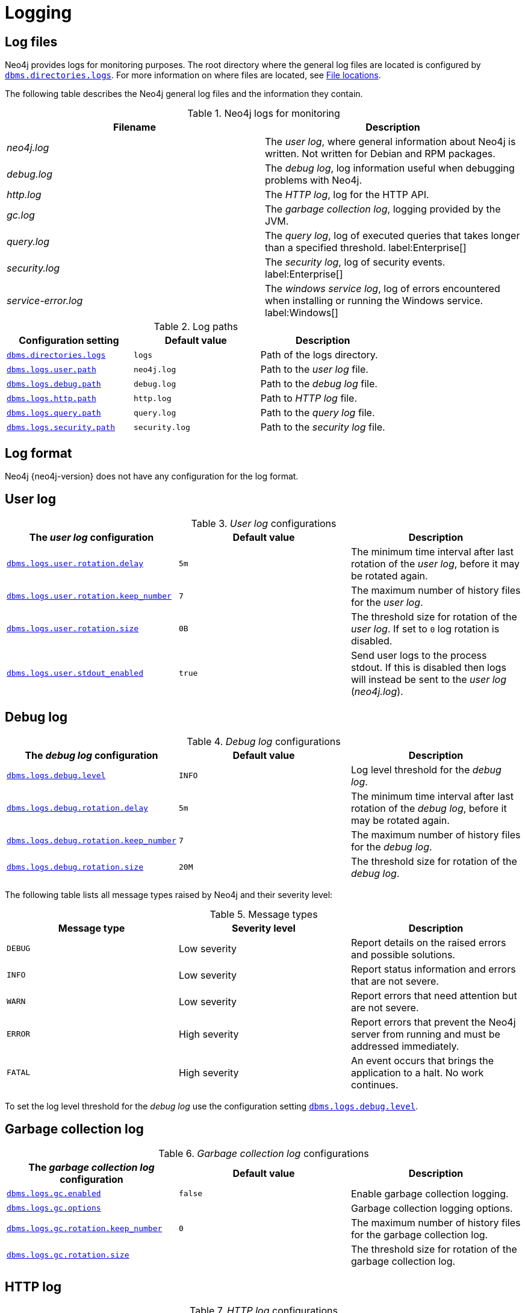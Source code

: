 [role=enterprise-edition]
[[logging]]
= Logging
:description: This section describes the logging mechanisms in Neo4j, including general log files, error messages, and severity levels. 

[role=enterprise-edition]
[[general-logging]]
== Log files

Neo4j provides logs for monitoring purposes.
The root directory where the general log files are located is configured by xref:reference/configuration-settings.adoc#config_dbms.directories.logs[`dbms.directories.logs`].
For more information on where files are located, see xref:configuration/file-locations.adoc[File locations].

The following table describes the Neo4j general log files and the information they contain.

.Neo4j logs for monitoring
[cols="2", options="header"]
|===
| Filename
| Description

| _neo4j.log_
a|
The _user log_, where general information about Neo4j is written.
Not written for Debian and RPM packages.

| _debug.log_
| The _debug log_, log information useful when debugging problems with Neo4j.

| _http.log_
| The _HTTP log_, log for the HTTP API.

| _gc.log_
| The _garbage collection log_, logging provided by the JVM.

| _query.log_
| The _query log_, log of executed queries that takes longer than a specified threshold. label:Enterprise[]

| _security.log_
| The _security log_, log of security events. label:Enterprise[]

| _service-error.log_
| The _windows service log_, log of errors encountered when installing or running the Windows service. label:Windows[]
|===

.Log paths
[cols="3", options="header"]
|===
| Configuration setting
| Default value
| Description

| xref:reference/configuration-settings.adoc#config_dbms.directories.logs[`dbms.directories.logs`]
| `logs`
| Path of the logs directory.

| xref:reference/configuration-settings.adoc#config_dbms.logs.user.path[`dbms.logs.user.path`]
| `neo4j.log`
| Path to the _user log_ file.

| xref:reference/configuration-settings.adoc#config_dbms.logs.debug.path[`dbms.logs.debug.path`]
| `debug.log`
| Path to the _debug log_ file.

| xref:reference/configuration-settings.adoc#config_dbms.logs.http.path[`dbms.logs.http.path`]
| `http.log`
| Path to _HTTP log_ file.

| xref:reference/configuration-settings.adoc#config_dbms.logs.query.path[`dbms.logs.query.path`]
| `query.log`
| Path to the _query log_ file.

| xref:reference/configuration-settings.adoc#config_dbms.logs.security.path[`dbms.logs.security.path`]
| `security.log`
| Path to the _security log_ file.
|===


[[general-logging-log-format]]
== Log format

Neo4j {neo4j-version} does not have any configuration for the log format.


[[user-log-file-configuration]]
== User log

._User log_ configurations
[cols="3", options="header"]
|===
| The _user log_ configuration
| Default value
| Description

| xref:reference/configuration-settings.adoc#config_dbms.logs.user.rotation.delay[`dbms.logs.user.rotation.delay`]
| `5m`
| The minimum time interval after last rotation of the _user log_, before it may be rotated again.

| xref:reference/configuration-settings.adoc#config_dbms.logs.user.rotation.keep_number[`dbms.logs.user.rotation.keep_number`]
| `7`
| The maximum number of history files for the _user log_.

| xref:reference/configuration-settings.adoc#config_dbms.logs.user.rotation.size[`dbms.logs.user.rotation.size`]
| `0B`
a|
The threshold size for rotation of the _user log_.
If set to `0` log rotation is disabled.

| xref:reference/configuration-settings.adoc#config_dbms.logs.user.stdout_enabled[`dbms.logs.user.stdout_enabled`]
| `true`
a|
Send user logs to the process stdout.
If this is disabled then logs will instead be sent to the _user log_ (_neo4j.log_).
|===


[[debug-log-file-configuration]]
== Debug log

._Debug log_ configurations
[cols="3", options="header"]
|===
| The _debug log_ configuration
| Default value
| Description

| xref:reference/configuration-settings.adoc#config_dbms.logs.debug.level[`dbms.logs.debug.level`]
| `INFO`
| Log level threshold for the _debug log_.

| xref:reference/configuration-settings.adoc#config_dbms.logs.debug.rotation.delay[`dbms.logs.debug.rotation.delay`]
| `5m`
| The minimum time interval after last rotation of the _debug log_, before it may be rotated again.

| xref:reference/configuration-settings.adoc#config_dbms.logs.debug.rotation.keep_number[`dbms.logs.debug.rotation.keep_number`]
| `7`
| The maximum number of history files for the _debug log_.

| xref:reference/configuration-settings.adoc#config_dbms.logs.debug.rotation.size[`dbms.logs.debug.rotation.size`]
| `20M`
| The threshold size for rotation of the _debug log_.
|===


The following table lists all message types raised by Neo4j and their severity level:

.Message types
[cols="3", options="header"]
|===
| Message type
| Severity level
| Description

| `DEBUG`
| Low severity
| Report details on the raised errors and possible solutions.

| `INFO`
| Low severity
| Report status information and errors that are not severe.

| `WARN`
| Low severity
| Report errors that need attention but are not severe.

| `ERROR`
| High severity
| Report errors that prevent the Neo4j server from running and must be addressed immediately.

| `FATAL`
| High severity
| An event occurs that brings the application to a halt. No work continues. 
|===

To set the log level threshold for the _debug log_ use the configuration setting xref:reference/configuration-settings.adoc#config_dbms.logs.debug.level[`dbms.logs.debug.level`].


[[garbage-collection-log-file-configuration]]
== Garbage collection log

._Garbage collection log_ configurations
[cols="3", options="header"]
|===
| The _garbage collection log_ configuration
| Default value
| Description

| xref:reference/configuration-settings.adoc#config_dbms.logs.gc.enabled[`dbms.logs.gc.enabled`]
| `false`
| Enable garbage collection logging.

| xref:reference/configuration-settings.adoc#config_dbms.logs.gc.options[`dbms.logs.gc.options`]
|
| Garbage collection logging options.

| xref:reference/configuration-settings.adoc#config_dbms.logs.gc.rotation.keep_number[`dbms.logs.gc.rotation.keep_number`]
| `0`
| The maximum number of history files for the garbage collection log.

| xref:reference/configuration-settings.adoc#config_dbms.logs.gc.rotation.size[`dbms.logs.gc.rotation.size`]
|
| The threshold size for rotation of the garbage collection log.
|===


[[general-logging-http-request-log-file-configuration]]
== HTTP log

._HTTP log_ configurations
[cols="3", options="header"]
|===
| The _HTTP log_ configuration
| Default value
| Description

| xref:reference/configuration-settings.adoc#config_dbms.logs.http.enabled[`dbms.logs.http.enabled`]
| `false`
| Enable HTTP logging.

| xref:reference/configuration-settings.adoc#config_dbms.logs.http.rotation.keep_number[`dbms.logs.http.rotation.keep_number`]
| `5`
| The maximum number of history files for the _HTTP log_.

| xref:reference/configuration-settings.adoc#config_dbms.logs.http.rotation.size[`dbms.logs.http.rotation.size`]
| `20M`
| The threshold size for rotation of the _HTTP log_.
|===


[role=enterprise-edition]
[[security-events-logging]]
== Security log

Neo4j provides security event logging that records all security events.

For native user management, the following actions are recorded:

* Login attempts - per default both successful and unsuccessful logins are recorded.
* All xref:authentication-authorization/access-control.adoc#auth-access-control-security[administration commands] run towards the system database.
* All xref:deprecated-security-procedures/enterprise-edition.adoc[security procedures] run towards the system database.

[[secutiry-log-config]]
=== Security log configuration

Rotation of the security events log can be configured in the _neo4j.conf_ configuration file.

The following configuration settings are available for the _security log_:

._Security log_ configurations
[cols="3", options="header"]
|===
| The _security log_ configuration
| Default value
| Description

| xref:reference/configuration-settings.adoc#config_dbms.logs.security.level[`dbms.logs.security.level`]
| `INFO`
| Security log level threshold.

| xref:reference/configuration-settings.adoc#config_dbms.logs.security.path[`dbms.logs.security.path`]
| `security.log`
| The name of the _security log_ file.

| xref:reference/configuration-settings.adoc#config_dbms.logs.security.rotation.size[`dbms.logs.security.rotation.size`]
| `20M`
| Sets the file size at which the security event log will auto-rotate.

| xref:reference/configuration-settings.adoc#config_dbms.logs.security.rotation.delay[`dbms.logs.security.rotation.delay`]
| `300s`
| The minimum time interval after the last _security log_ rotation occurred, before the _security log_ may be rotated again.

| xref:reference/configuration-settings.adoc#config_dbms.logs.security.rotation.keep_number[`dbms.logs.security.rotation.keep_number`]
| `7`
| The number of historical log files kept.
|===

If using LDAP as the authentication method, some cases of LDAP misconfiguration will also be logged, as well as LDAP server communication events and failures.

If many programmatic interactions are expected, it is advised to disable the logging of successful logins.
Logging of successful logins is disabled by setting the xref:reference/configuration-settings.adoc#config_dbms.security.log_successful_authentication[`dbms.security.log_successful_authentication`] parameter in the `neo4j.conf` file:

[source, properties, role="noheader"]
----
dbms.security.log_successful_authentication=false
----

Example output for a security log:

[source, plain format, role="noheader"]
----
2019-12-09 13:45:00.796+0000 INFO  [AsyncLog @ 2019-12-09 ...]  [johnsmith]: logged in
2019-12-09 13:47:53.443+0000 ERROR [AsyncLog @ 2019-12-09 ...]  [johndoe]: failed to log in: invalid principal or credentials
2019-12-09 13:48:28.566+0000 INFO  [AsyncLog @ 2019-12-09 ...]  [johnsmith]: CREATE USER janedoe SET PASSWORD '******' CHANGE REQUIRED
2019-12-09 13:48:32.753+0000 INFO  [AsyncLog @ 2019-12-09 ...]  [johnsmith]: CREATE ROLE custom
2019-12-09 13:49:11.880+0000 INFO  [AsyncLog @ 2019-12-09 ...]  [johnsmith]: GRANT ROLE custom TO janedoe
2019-12-09 13:49:34.979+0000 INFO  [AsyncLog @ 2019-12-09 ...]  [johnsmith]: GRANT TRAVERSE ON GRAPH * NODES A, B (*) TO custom
2019-12-09 13:49:37.053+0000 INFO  [AsyncLog @ 2019-12-09 ...]  [johnsmith]: DROP USER janedoe
----


[role=enterprise-edition]
[[query-logging]]
== Query log

Neo4j can be configured to log queries executed in the database.

Query logging is enabled by default and is controlled by the setting xref:reference/configuration-settings.adoc#config_dbms.logs.query.enabled[`dbms.logs.query.enabled`].

Configuration options are:

._Query log_ enabled setting
[cols="2", options="header"]
|===
| Option
| Description

| `OFF`
| Will completely disable logging.

| `INFO`
a|
Will log at the end of queries that have either succeeded or failed.
The xref:reference/configuration-settings.adoc#config_dbms.logs.query.threshold[`dbms.logs.query.threshold`] parameter is used to determine the threshold for logging a query.
If the execution of a query takes a longer time than this threshold, it will be logged.
Setting the threshold to `0s` will result in all queries being logged.

| `VERBOSE`
a| Will log all queries at both start and finish, regardless of xref:reference/configuration-settings.adoc#config_dbms.logs.query.threshold[`dbms.logs.query.threshold`]. label:Default[]
|===

[[query-log-config]]
=== Query log configuration

The name of the query log file is `query.log` by default, (see xref:reference/configuration-settings.adoc#config_dbms.logs.query.path[`dbms.logs.query.path`]).

Rotation of the query log can be configured in the _neo4j.conf_ configuration file.

The following configuration settings are available for the query log file:

._Query log_ configurations
[cols="3", options="header"]
|===
| The _query log_ configuration
| Default value
| Description

| xref:reference/configuration-settings.adoc#config_dbms.logs.query.allocation_logging_enabled[`dbms.logs.query.allocation_logging_enabled`]`
| `true`
a| Log allocated bytes for the executed queries being logged.
The logged number is cumulative over the duration of the query, i.e. for memory intense or long-running queries the value may be larger than the current memory allocation.
Requires xref:reference/configuration-settings.adoc#config_dbms.track_query_allocation[`dbms.track_query_allocation=true`].

//New in 4.1
| xref:reference/configuration-settings.adoc#config_dbms.logs.query.early_raw_logging_enabled[`dbms.logs.query.early_raw_logging_enabled`]
| `false`
a|
Log query text and parameters without obfuscating passwords.
This allows queries to be logged earlier before parsing starts.

| xref:reference/configuration-settings.adoc#config_dbms.logs.query.enabled[`dbms.logs.query.enabled`]
| `VERBOSE`
| Log executed queries.

| xref:reference/configuration-settings.adoc#config_dbms.logs.query.page_logging_enabled[`dbms.logs.query.page_logging_enabled`]
| `false`
| Log page hits and page faults for the executed queries being logged.

//New in 4.1
| xref:reference/configuration-settings.adoc#config_dbms.logs.query.parameter_full_entities[`dbms.logs.query.parameter_full_entities`]
| `false`
a|
Log complete parameter entities including ID, labels or relationship type, and properties.
If `false`, only the entity ID will be logged.
This only takes effect if xref:reference/configuration-settings.adoc#config_dbms.logs.query.parameter_logging_enabled[`dbms.logs.query.parameter_logging_enabled=true`].

| xref:reference/configuration-settings.adoc#config_dbms.logs.query.parameter_logging_enabled[`dbms.logs.query.parameter_logging_enabled`]
| `true`
| Log parameters for the executed queries being logged.

| xref:reference/configuration-settings.adoc#config_dbms.logs.query.rotation.keep_number[`dbms.logs.query.rotation.keep_number`]
| `7`
| The maximum number of history files for the _query log_.

| xref:reference/configuration-settings.adoc#config_dbms.logs.query.rotation.size[`dbms.logs.query.rotation.size`]
| `20M`
| The file size in bytes at which the _query log_ will auto-rotate.

| xref:reference/configuration-settings.adoc#config_dbms.logs.query.runtime_logging_enabled[`dbms.logs.query.runtime_logging_enabled`]
| `true`
| Logs which runtime that was used to run the query.

| xref:reference/configuration-settings.adoc#config_dbms.logs.query.threshold[`dbms.logs.query.threshold`]
| `0s`
a|
If the execution of query takes a longer time than this threshold, the query is logged once completed (provided query logging is set to `INFO`).
A threshold of 0 seconds, will log all queries.

| xref:reference/configuration-settings.adoc#config_dbms.logs.query.time_logging_enabled[`dbms.logs.query.time_logging_enabled`]
| `false`
a|
Log detailed time information for the executed queries being logged.
Requires xref:reference/configuration-settings.adoc#config_dbms.track_query_cpu_time[`dbms.track_query_cpu_time=true`].
|===

.Configure for simple query logging
====
In this example we set query logging to `INFO`, but leave all other query log parameters at their defaults.

[source, properties, role="noheader"]
----
dbms.logs.query.enabled=INFO
----

Below is an example of the query log with this basic configuration:

[source, plain format, role="noheader"]
----
2017-11-22 14:31 ... INFO  9 ms: bolt-session	bolt	johndoe	neo4j-javascript/1.4.1		client/127.0.0.1:59167	...
2017-11-22 14:31 ... INFO  0 ms: bolt-session	bolt	johndoe	neo4j-javascript/1.4.1		client/127.0.0.1:59167	...
2017-11-22 14:32 ... INFO  3 ms: server-session	http	127.0.0.1	/db/data/cypher	neo4j - CALL dbms.procedures() - {}
2017-11-22 14:32 ... INFO  1 ms: server-session	http	127.0.0.1	/db/data/cypher	neo4j - CALL dbms.showCurrentUs...
2017-11-22 14:32 ... INFO  0 ms: bolt-session	bolt	johndoe	neo4j-javascript/1.4.1		client/127.0.0.1:59167	...
2017-11-22 14:32 ... INFO  0 ms: bolt-session	bolt	johndoe	neo4j-javascript/1.4.1		client/127.0.0.1:59167	...
2017-11-22 14:32 ... INFO  2 ms: bolt-session	bolt	johndoe	neo4j-javascript/1.4.1		client/127.0.0.1:59261	...
----
====

.Configure for query logging with more details
====
In this example we turn query logging on, and also enable some additional logging.

[source, properties, role="noheader"]
----
dbms.logs.query.parameter_logging_enabled=true
dbms.logs.query.time_logging_enabled=true
dbms.logs.query.allocation_logging_enabled=true
dbms.logs.query.page_logging_enabled=true
----

Below is an example of the query log with these configuration parameters enabled:

[source, plain format, role="noheader"]
----
2017-11-22 12:38 ... INFO  3 ms: bolt-session	bolt	johndoe	neo4j-javascript/1.4.1                         ...
2017-11-22 22:38 ... INFO  61 ms: (planning: 0, cpu: 58, waiting: 0) - 6164496 B - 0 page hits, 1 page faults  ...
2017-11-22 12:38 ... INFO  78 ms: (planning: 40, cpu: 74, waiting: 0) - 6347592 B - 0 page hits, 0 page faults ...
2017-11-22 12:38 ... INFO  44 ms: (planning: 9, cpu: 25, waiting: 0) - 1311384 B - 0 page hits, 0 page faults  ...
2017-11-22 12:38 ... INFO  6 ms: (planning: 2, cpu: 6, waiting: 0) - 420872 B - 0 page hits, 0 page faults -   ...
----
====

[[attach-metadata-tx]]
=== Attach metadata to a transaction

You can attach metadata to a transaction and have it printed in the query log, using the built-in procedure xref:reference/procedures.adoc#procedure_tx_setmetadata[`tx.setMetaData`].

[NOTE]
====
Neo4j Drivers also support attaching metadata to a transaction.
For more information, see the respective Driver's manual.
====

Every graph-app should follow a convention for passing metadata with the queries that it sends to Neo4j:

[source, role=noheader]
----
{
  app: "neo4j-browser_v4.2.2", #<1>
  type: "system" #<2>
}
----
<1> `app` could be a user-agent styled name plus version.
<2> `type` could be one of:
* `system` -- a query automatically run by the app.
* `user-direct` -- a query the user directly submitted to/through the app.
* `user-action` -- a query resulting from an action the user performed.
* `user-transpiled` -- a query that has been derived from the user input.

This is typically done programmatically but can also be used with the Neo4j dev tools. +
In general, you start a transaction on a user database and attach a list of metadata to it by calling `tx.setMetaData`.
You can also use the procedure xref:reference/procedures.adoc#procedure_tx_getmetadata[`CALL tx.getMetaData()`] to show the metadata of the current transaction.
These examples use the MovieGraph dataset from the link:https://neo4j.com/docs/browser-manual/current/visual-tour/#guides[Neo4j Browser guide].

.Using `cypher-shell`, attach metadata to a transaction
====
[source, shell, role=noplay,nocopy]
----
neo4j@neo4j> :begin
neo4j@neo4j# CALL tx.setMetaData({app: 'neo4j-cypher-shell_v.4.2.2', type: 'user-direct', user: 'jsmith'});
0 rows
ready to start consuming query after 2 ms, results consumed after another 0 ms
neo4j@neo4j# CALL tx.getMetaData();
+--------------------------------------------------------------------------+
| metadata                                                                 |
+--------------------------------------------------------------------------+
| {app: "neo4j-cypher-shell_v.4.2.2", type: "user-direct", user: "jsmith"} |
+--------------------------------------------------------------------------+

1 row
ready to start consuming query after 37 ms, results consumed after another 2 ms
neo4j@neo4j# MATCH (n:Person) RETURN n  LIMIT 5;
+----------------------------------------------------+
| n                                                  |
+----------------------------------------------------+
| (:Person {name: "Keanu Reeves", born: 1964})       |
| (:Person {name: "Carrie-Anne Moss", born: 1967})   |
| (:Person {name: "Laurence Fishburne", born: 1961}) |
| (:Person {name: "Hugo Weaving", born: 1960})       |
| (:Person {name: "Lilly Wachowski", born: 1967})    |
+----------------------------------------------------+

5 rows
ready to start consuming query after 2 ms, results consumed after another 1 ms
neo4j@neo4j# :commit
----

.Example result in the _query.log_ file
[source, query log, role="noheader"]
----
2021-07-30 14:43:17.176+0000 INFO  id:225 - 2 ms: 136 B - bolt-session	bolt	neo4j-cypher-shell/v4.2.2		client/127.0.0.1:54026	server/127.0.0.1:7687>	neo4j - neo4j -
MATCH (n:Person) RETURN n  LIMIT 5; - {} - runtime=pipelined - {app: 'neo4j-cypher-shell_v.4.2.2', type: 'user-direct', user: 'jsmith'}
----
====


.Using Neo4j Browser, attach metadata to a transaction
====
[source, cypher]
----
CALL tx.setMetaData({app: 'neo4j-browser_v.4.2.2', type: 'user-direct', user: 'jsmith'});
MATCH (n:Person) RETURN n LIMIT 5
----

.Example result in the _query.log_ file
[source, query log, role="noheader"]
----
2021-07-30 14:51:39.457+0000 INFO  Query started: id:328 - 0 ms: 0 B - bolt-session	bolt	neo4j-browser/v4.2.2		client/127.0.0.1:53666	server/127.0.0.1:7687>	neo4j - neo4j - MATCH (n:Person) RETURN n  LIMIT 5 - {} - runtime=null - {type: 'system', app: 'neo4j-browser_v4.2.2'}
----
====

.Using Neo4j Bloom, attach metadata to a transaction
====
[source, cypher, role="noplay"]
----
CALL tx.setMetaData({app: 'neo4j-browser_v.1.7.0', type: 'user-direct', user: 'jsmith'})
MATCH (n:Person) RETURN n LIMIT 5
----

.Example result in the _query.log_ file
[source, query log, role="noheader"]
----
2021-07-30 15:09:54.048+0000 INFO  id:95 - 1 ms: 72 B - bolt-session	bolt	neo4j-bloom/v1.7.0		client/127.0.0.1:54693	server/127.0.0.1:11003>	neo4j - neo4j - RETURN TRUE - {} - runtime=pipelined - {app: 'neo4j-bloom_v1.7.0', type: 'system'}
----
====

[NOTE]
====
In Neo4j Browser and Bloom, the user-provided metadata is always replaced by the system metadata.
====
